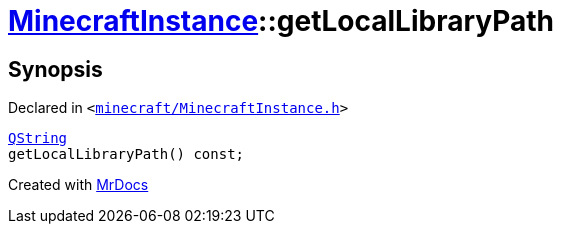 [#MinecraftInstance-getLocalLibraryPath]
= xref:MinecraftInstance.adoc[MinecraftInstance]::getLocalLibraryPath
:relfileprefix: ../
:mrdocs:


== Synopsis

Declared in `&lt;https://github.com/PrismLauncher/PrismLauncher/blob/develop/launcher/minecraft/MinecraftInstance.h#L102[minecraft&sol;MinecraftInstance&period;h]&gt;`

[source,cpp,subs="verbatim,replacements,macros,-callouts"]
----
xref:QString.adoc[QString]
getLocalLibraryPath() const;
----



[.small]#Created with https://www.mrdocs.com[MrDocs]#
